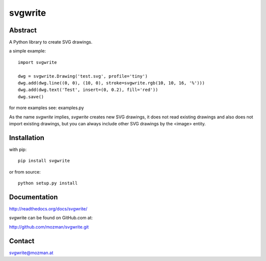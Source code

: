 svgwrite
========

Abstract
--------

A Python library to create SVG drawings.

a simple example::

    import svgwrite

    dwg = svgwrite.Drawing('test.svg', profile='tiny')
    dwg.add(dwg.line((0, 0), (10, 0), stroke=svgwrite.rgb(10, 10, 16, '%')))
    dwg.add(dwg.text('Test', insert=(0, 0.2), fill='red'))
    dwg.save()

for more examples see: examples.py

As the name `svgwrite` implies, `svgwrite` creates new SVG drawings, it does not read existing drawings and also does
not import existing drawings, but you can always include other SVG drawings by the <image> entity.

Installation
------------

with pip::

    pip install svgwrite

or from source::

    python setup.py install


Documentation
-------------

http://readthedocs.org/docs/svgwrite/

svgwrite can be found on GitHub.com at:

http://github.com/mozman/svgwrite.git

Contact
-------

svgwrite@mozman.at
